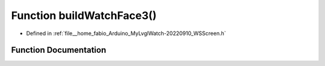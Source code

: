 .. _exhale_function_WSScreen_8h_1a287ba958a4726b8da4bab73e0dd9467d:

Function buildWatchFace3()
==========================

- Defined in :ref:`file__home_fabio_Arduino_MyLvglWatch-20220910_WSScreen.h`


Function Documentation
----------------------


.. doxygenfunction:: buildWatchFace3()
   :project: MyLVGLWatch